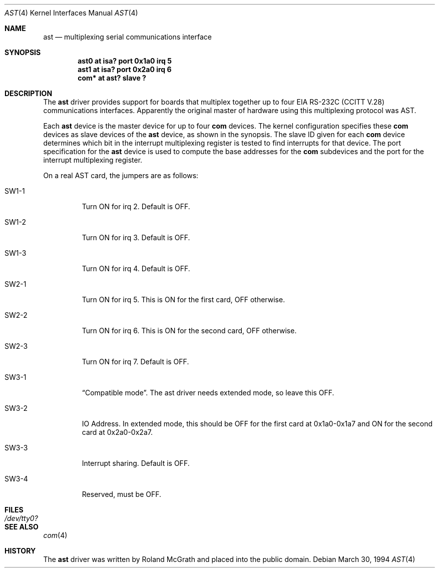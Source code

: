 .\"	$OpenBSD: ast.4,v 1.4 2000/10/13 18:56:49 aaron Exp $
.\"	$NetBSD: ast.4,v 1.7 1996/03/16 00:07:07 thorpej Exp $
.\"
.\" Copyright (c) 1990, 1991 The Regents of the University of California.
.\" All rights reserved.
.\"
.\" This code is derived from software contributed to Berkeley by
.\" the Systems Programming Group of the University of Utah Computer
.\" Science Department.
.\" Redistribution and use in source and binary forms, with or without
.\" modification, are permitted provided that the following conditions
.\" are met:
.\" 1. Redistributions of source code must retain the above copyright
.\"    notice, this list of conditions and the following disclaimer.
.\" 2. Redistributions in binary form must reproduce the above copyright
.\"    notice, this list of conditions and the following disclaimer in the
.\"    documentation and/or other materials provided with the distribution.
.\" 3. All advertising materials mentioning features or use of this software
.\"    must display the following acknowledgement:
.\"	This product includes software developed by the University of
.\"	California, Berkeley and its contributors.
.\" 4. Neither the name of the University nor the names of its contributors
.\"    may be used to endorse or promote products derived from this software
.\"    without specific prior written permission.
.\"
.\" THIS SOFTWARE IS PROVIDED BY THE REGENTS AND CONTRIBUTORS ``AS IS'' AND
.\" ANY EXPRESS OR IMPLIED WARRANTIES, INCLUDING, BUT NOT LIMITED TO, THE
.\" IMPLIED WARRANTIES OF MERCHANTABILITY AND FITNESS FOR A PARTICULAR PURPOSE
.\" ARE DISCLAIMED.  IN NO EVENT SHALL THE REGENTS OR CONTRIBUTORS BE LIABLE
.\" FOR ANY DIRECT, INDIRECT, INCIDENTAL, SPECIAL, EXEMPLARY, OR CONSEQUENTIAL
.\" DAMAGES (INCLUDING, BUT NOT LIMITED TO, PROCUREMENT OF SUBSTITUTE GOODS
.\" OR SERVICES; LOSS OF USE, DATA, OR PROFITS; OR BUSINESS INTERRUPTION)
.\" HOWEVER CAUSED AND ON ANY THEORY OF LIABILITY, WHETHER IN CONTRACT, STRICT
.\" LIABILITY, OR TORT (INCLUDING NEGLIGENCE OR OTHERWISE) ARISING IN ANY WAY
.\" OUT OF THE USE OF THIS SOFTWARE, EVEN IF ADVISED OF THE POSSIBILITY OF
.\" SUCH DAMAGE.
.\"
.\"     from: @(#)dca.4	5.2 (Berkeley) 3/27/91
.\"	from: Id: com.4,v 1.1 1993/08/06 11:19:07 cgd Exp
.\"
.Dd March 30, 1994
.Dt AST 4
.Os
.Sh NAME
.Nm ast
.Nd multiplexing serial communications interface
.Sh SYNOPSIS
.Cd "ast0 at isa? port 0x1a0 irq 5"
.Cd "ast1 at isa? port 0x2a0 irq 6"
.Cd "com* at ast? slave ?"
.Sh DESCRIPTION
The
.Nm
driver provides support for boards that multiplex together up to four
.Tn EIA
.Tn RS-232C
.Pf ( Tn CCITT
.Tn V.28 )
communications interfaces.
Apparently the original master of hardware using this multiplexing protocol
was AST.
.Pp
Each
.Nm
device is the master device for up to four
.Nm com
devices.
The kernel configuration specifies these
.Nm com
devices as slave devices of the
.Nm
device, as shown in the synopsis.
The slave ID given for each
.Nm com
device determines which bit in the interrupt multiplexing register is
tested to find interrupts for that device.
The
.Tn port
specification for the
.Nm
device is used to compute the base addresses for the
.Nm com
subdevices and the port for the interrupt multiplexing register.
.Pp
On a real AST card, the jumpers are as follows:
.Bl -tag -width xxxxx
.It SW1-1
Turn ON for irq 2.
Default is OFF.
.It SW1-2
Turn ON for irq 3.
Default is OFF.
.It SW1-3
Turn ON for irq 4.
Default is OFF.
.It SW2-1
Turn ON for irq 5.
This is ON for the first card, OFF otherwise.
.It SW2-2
Turn ON for irq 6.
This is ON for the second card, OFF otherwise.
.It SW2-3
Turn ON for irq 7.
Default is OFF.
.It SW3-1
.Dq Compatible mode .
The ast driver needs extended mode, so leave this OFF.
.It SW3-2
IO Address.
In extended mode, this should be OFF for the first card at
0x1a0-0x1a7 and ON for the second card at 0x2a0-0x2a7.
.It SW3-3
Interrupt sharing.
Default is OFF.
.It SW3-4
Reserved, must be OFF.
.El
.Sh FILES
.Bl -tag -width Pa
.It Pa /dev/tty0?
.El
.Sh SEE ALSO
.Xr com 4
.Sh HISTORY
The
.Nm
driver was written by Roland McGrath and placed into the public
domain.

